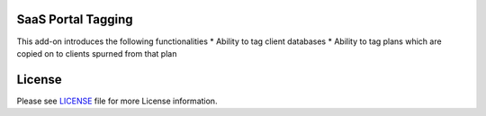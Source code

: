 SaaS Portal Tagging
===================

This add-on introduces the following functionalities
* Ability to tag client databases
* Ability to tag plans which are copied on to clients spurned from that plan


License
=======

Please see `LICENSE <LICENSE>`__ file for more License information.
